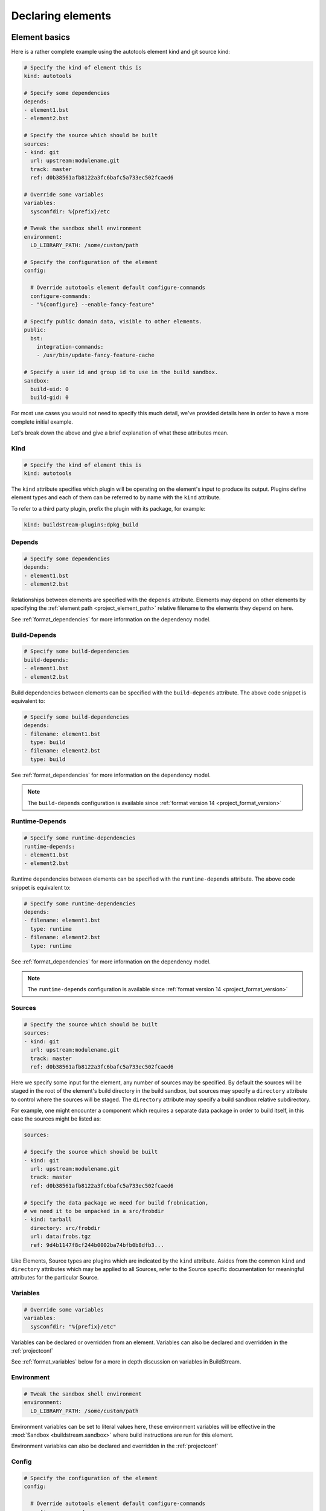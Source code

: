 

Declaring elements
==================


.. _format_basics:

Element basics
--------------
Here is a rather complete example using the autotools element kind and git source kind:

.. code:: yaml

   # Specify the kind of element this is
   kind: autotools

   # Specify some dependencies
   depends:
   - element1.bst
   - element2.bst

   # Specify the source which should be built
   sources:
   - kind: git
     url: upstream:modulename.git
     track: master
     ref: d0b38561afb8122a3fc6bafc5a733ec502fcaed6

   # Override some variables
   variables:
     sysconfdir: %{prefix}/etc

   # Tweak the sandbox shell environment
   environment:
     LD_LIBRARY_PATH: /some/custom/path

   # Specify the configuration of the element
   config:

     # Override autotools element default configure-commands
     configure-commands:
     - "%{configure} --enable-fancy-feature"

   # Specify public domain data, visible to other elements.
   public:
     bst:
       integration-commands:
       - /usr/bin/update-fancy-feature-cache

   # Specify a user id and group id to use in the build sandbox.
   sandbox:
     build-uid: 0
     build-gid: 0


For most use cases you would not need to specify this much detail, we've provided
details here in order to have a more complete initial example.

Let's break down the above and give a brief explanation of what these attributes mean.


Kind
~~~~

.. code:: yaml

   # Specify the kind of element this is
   kind: autotools

The ``kind`` attribute specifies which plugin will be operating on the element's input to
produce its output. Plugins define element types and each of them can be referred to by
name with the ``kind`` attribute.

To refer to a third party plugin, prefix the plugin with its package, for example:

.. code:: yaml

   kind: buildstream-plugins:dpkg_build


.. _format_depends:

Depends
~~~~~~~

.. code:: yaml

   # Specify some dependencies
   depends:
   - element1.bst
   - element2.bst

Relationships between elements are specified with the ``depends`` attribute. Elements
may depend on other elements by specifying the :ref:`element path <project_element_path>`
relative filename to the elements they depend on here.

See :ref:`format_dependencies` for more information on the dependency model.


.. _format_build_depends:

Build-Depends
~~~~~~~~~~~~~

.. code:: yaml

   # Specify some build-dependencies
   build-depends:
   - element1.bst
   - element2.bst

Build dependencies between elements can be specified with the ``build-depends`` attribute.
The above code snippet is equivalent to:

.. code:: yaml

   # Specify some build-dependencies
   depends:
   - filename: element1.bst
     type: build
   - filename: element2.bst
     type: build

See :ref:`format_dependencies` for more information on the dependency model.

.. note::

   The ``build-depends`` configuration is available since :ref:`format version 14 <project_format_version>`


.. _format_runtime_depends:

Runtime-Depends
~~~~~~~~~~~~~~~

.. code:: yaml

   # Specify some runtime-dependencies
   runtime-depends:
   - element1.bst
   - element2.bst

Runtime dependencies between elements can be specified with the ``runtime-depends`` attribute.
The above code snippet is equivalent to:

.. code:: yaml

   # Specify some runtime-dependencies
   depends:
   - filename: element1.bst
     type: runtime
   - filename: element2.bst
     type: runtime

See :ref:`format_dependencies` for more information on the dependency model.

.. note::

   The ``runtime-depends`` configuration is available since :ref:`format version 14 <project_format_version>`


.. _format_sources:

Sources
~~~~~~~

.. code:: yaml

   # Specify the source which should be built
   sources:
   - kind: git
     url: upstream:modulename.git
     track: master
     ref: d0b38561afb8122a3fc6bafc5a733ec502fcaed6

Here we specify some input for the element, any number of sources may be specified.
By default the sources will be staged in the root of the element's build directory
in the build sandbox, but sources may specify a ``directory`` attribute to control
where the sources will be staged. The ``directory`` attribute may specify a build
sandbox relative subdirectory.

For example, one might encounter a component which requires a separate data package
in order to build itself, in this case the sources might be listed as:

.. code:: yaml

   sources:

   # Specify the source which should be built
   - kind: git
     url: upstream:modulename.git
     track: master
     ref: d0b38561afb8122a3fc6bafc5a733ec502fcaed6

   # Specify the data package we need for build frobnication,
   # we need it to be unpacked in a src/frobdir
   - kind: tarball
     directory: src/frobdir
     url: data:frobs.tgz
     ref: 9d4b1147f8cf244b0002ba74bfb0b8dfb3...

Like Elements, Source types are plugins which are indicated by the ``kind`` attribute.
Asides from the common ``kind`` and ``directory`` attributes which may be applied to all
Sources, refer to the Source specific documentation for meaningful attributes for the
particular Source.


Variables
~~~~~~~~~

.. code:: yaml

   # Override some variables
   variables:
     sysconfdir: "%{prefix}/etc"

Variables can be declared or overridden from an element. Variables can also be
declared and overridden in the :ref:`projectconf`

See :ref:`format_variables` below for a more in depth discussion on variables in BuildStream.


.. _format_environment:

Environment
~~~~~~~~~~~

.. code:: yaml

   # Tweak the sandbox shell environment
   environment:
     LD_LIBRARY_PATH: /some/custom/path

Environment variables can be set to literal values here, these environment
variables will be effective in the :mod:`Sandbox <buildstream.sandbox>` where
build instructions are run for this element.


Environment variables can also be declared and overridden in the :ref:`projectconf`


.. _format_config:

Config
~~~~~~

.. code:: yaml

   # Specify the configuration of the element
   config:

     # Override autotools element default configure-commands
     configure-commands:
     - "%{configure} --enable-fancy-feature"

Here we configure the element itself. The autotools element provides sane defaults for
building sources which use autotools. Element default configurations can be overridden
in the ``project.conf`` file and additionally overridden in the declaration of an element.

For meaningful documentation on what can be specified in the ``config`` section for a given
element ``kind``, refer to the :ref:`element specific documentation <plugins>`.


.. _format_public:

Public
~~~~~~

.. code:: yaml

   # Specify public domain data, visible to other elements.
   public:
     bst:
       integration-commands:
       - /usr/bin/update-fancy-feature-cache

Metadata declared in the ``public`` section of an element is visible to
any other element which depends on the declaring element in a given pipeline.
BuildStream itself consumes public data from the ``bst`` domain. The ``integration-commands``
demonstrated above for example, describe commands which should be run in an
environment where the given element is installed but before anything should be run.

An element is allowed to read domain data from any element it depends on, and users
may specify additional domains to be understood and processed by their own element
plugins.

The public data keys which are recognized under the ``bst`` domain
can be viewed in detail in the :ref:`builtin public data <public_builtin>` section.


.. _format_sandbox:

Sandbox
~~~~~~~
Configuration for the build sandbox (other than :ref:`environment variables <format_environment>`)
can be placed in the ``sandbox`` configuration. The UID and GID used by the user
in the group can be specified, as well as the desired OS and machine
architecture. Possible machine architecture follow the same list as specified in
the :ref:`architecture option <project_options_arch>`.

.. code:: yaml

   # Specify a user id and group id to use in the build sandbox.
   sandbox:
     build-uid: 1003
     build-gid: 1001

BuildStream normally uses uid 0 and gid 0 (root) to perform all
builds. However, the behaviour of certain tools depends on user id,
behaving differently when run as non-root. To support those builds,
you can supply a different uid or gid for the sandbox. Only
bwrap-style sandboxes support custom user IDs at the moment, and hence
this will only work on Linux host platforms.

.. code:: yaml

   # Specify build OS and architecture
   sandbox:
     build-os: AIX
     build-arch: power-isa-be

When building locally, if these don't match the host machine then generally the
build will fail. The exception is when the OS is Linux and the architecture
specifies an ``x86-32`` build on an ``x86-64`` machine, or ``aarch32`` build on
a ``aarch64`` machine, in which case the ``linux32`` command is prepended to the
bubblewrap command.

When building remotely, the OS and architecture are added to the ``Platform``
field in the ``Command`` uploaded. Whether this actually results in a building
the element for the desired OS and architecture is dependent on the server
having implemented these options the same as buildstream.

.. note::

   The ``sandbox`` configuration is available since :ref:`format version 6 <project_format_version>`


.. _format_dependencies:

Dependencies
------------
The dependency model in BuildStream is simplified by treating software distribution
and software building as separate problem spaces. This is to say that one element
can only ever depend on another element but never on a subset of the product which
another element produces.

In this section we'll quickly go over the few features BuildStream offers in its
dependency model.


Expressing dependencies
~~~~~~~~~~~~~~~~~~~~~~~
Dependencies in BuildStream are parameterizable objects, however as demonstrated
in the :ref:`above example <format_depends>`, they can also be expressed as simple
strings as a convenience shorthand in most cases, whenever the default dependency
attributes are suitable.

.. note::

   Note the order in which element dependencies are declared in the ``depends``,
   ``build-depends`` and ``runtime-depends`` lists are not meaningful.

Dependency dictionary:

.. code:: yaml

   # Fully specified dependency
   depends:
   - filename: foo.bst
     type: build
     junction: baseproject.bst

Attributes:

* ``filename``

  The :ref:`element path <project_element_path>` relative filename of the element to
  depend on in the project.

* ``type``

  This attribute is used to express the :ref:`dependency type <format_dependencies_types>`.
  This field is not permitted in :ref:`Build-Depends <format_build_depends>` or
  :ref:`Runtime-Depends <format_runtime_depends>`.

* ``junction``

  This attribute can be used to depend on elements in other projects.

  If a junction is specified, then it must be an :ref:`element path <project_element_path>`
  relative filename of the junction element in the project.

  In the case that a *junction* is specified, the ``filename`` attribute indicates an element
  in the *junctioned project*.

  See :mod:`junction <elements.junction>`.

  .. note::

     The ``junction`` attribute is available since :ref:`format version 1 <project_format_version>`


Cross-junction dependencies
~~~~~~~~~~~~~~~~~~~~~~~~~~~
As mentioned above, cross-junction dependencies can be specified using the
``junction`` attribute. They can also be expressed as simple strings as a
convenience shorthand. You can refer to cross-junction elements using the
syntax ``{junction-name}:{element-name}``.

For example, the following is logically same as the example above:

.. code:: yaml

   build-depends:
     - baseproject.bst:foo.bst

Similarly, you can also refer to cross-junction elements via the ``filename``
attribute, like so:

.. code:: yaml

   depends:
     - filename: baseproject.bst:foo.bst
       type: build

.. note::

   BuildStream does not allow recursice lookups for junction elements. If a
   filename contains more than one ``:`` (colon) character, an error will be
   raised. See :ref:`nested junctions <core_junction_nested>` for more details
   on nested junctions.

.. note::

   This shorthand is available since :ref:`format version 23 <project_format_version>`


.. _format_dependencies_types:

Dependency types
~~~~~~~~~~~~~~~~
The dependency ``type`` attribute defines what the dependency is required for
and is essential to how BuildStream plots a build plan.

There are two types which one can specify for a dependency:

* ``build``

  A ``build`` dependency type states that the given element's product must
  be staged in order to build the depending element. Depending on an element
  which has ``build`` dependencies will not implicitly depend on that element's
  ``build`` dependencies.

* ``runtime``

  A ``runtime`` dependency type states that the given element's product
  must be present for the depending element to function. An element's
  ``runtime`` dependencies need not be staged in order to build the element.

If ``type`` is not specified, then it is assumed that the dependency is
required both at build time and runtime.

.. note::

   It is assumed that a dependency which is required for building an
   element must run while building the depending element. This means that
   ``build`` depending on a given element implies that that element's
   ``runtime`` dependencies will also be staged for the purpose of building.


.. _format_variables:

Using variables
---------------
Variables in BuildStream are a way to make your build instructions and
element configurations more dynamic.


Referring to variables
~~~~~~~~~~~~~~~~~~~~~~
Variables are expressed as ``%{...}``, where ``...`` must contain only
alphanumeric characters and the separators ``_`` and ``-``. Further, the
first letter of ``...`` must be an alphabetic character.

.. code:: yaml

   This is release version %{version}


Declaring and overriding variables
~~~~~~~~~~~~~~~~~~~~~~~~~~~~~~~~~~
To declare or override a variable, one need only specify a value
in the relevant *variables* section:

.. code:: yaml

   variables:
     hello: Hello World

You can refer to another variable while declaring a variable:

.. code:: yaml

   variables:
     release-text: This is release version %{version}

The order in which you declare variables is arbitrary, so long as there is no cyclic
dependency and that all referenced variables are declared, the following is fine:

.. code:: yaml

   variables:
     release-text: This is release version %{version}
     version: 5.5

.. note::

   It should be noted that variable resolution only happens after all
   :ref:`Element Composition <format_composition>` has already taken place.

   This is to say that overriding ``%{version}`` at a higher priority will affect
   the final result of ``%{release-text}``.


**Example:**

.. code:: yaml

   kind: autotools

   # Declare variable, expect %{version} was already declared
   variables:
     release-text: This is release version %{version}

   config:

     # Customize the installation
     install-commands:
     - |
       %{make-install} RELEASE_TEXT="%{release-text}"


Variables declared by BuildStream
~~~~~~~~~~~~~~~~~~~~~~~~~~~~~~~~~
BuildStream declares a set of :ref:`builtin <project_builtin_defaults>`
variables that may be overridden. In addition, the following
read-only variables are also dynamically declared by BuildStream:

* ``element-name``

  The name of the element being processed (e.g base/alpine.bst).

* ``project-name``

  The name of project where BuildStream is being used.

* ``max-jobs``

  Maximum number of parallel build processes within a given
  build, support for this is conditional on the element type
  and the build system used (any element using 'make' can
  implement this).


Naming elements
---------------
When naming the element files, use the following rules:

* The name of the file must have ``.bst`` extension.

* All characters in the name must be printable 7-bit ASCII characters.

* Following characters are reserved and must not be part of the name:

  - ``<`` (less than)
  - ``>`` (greater than)
  - ``:`` (colon)
  - ``"`` (double quote)
  - ``/`` (forward slash)
  - ``\`` (backslash)
  - ``|`` (vertical bar)
  - ``?`` (question mark)
  - ``*`` (asterisk)

BuildStream will attempt to raise warnings when any of these rules are violated
but that may not always be possible.
